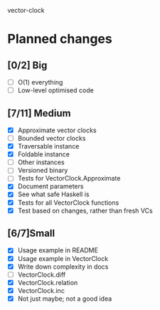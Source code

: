 vector-clock

* Planned changes
** [0/2] Big
   - [ ] O(1) everything
   - [ ] Low-level optimised code
** [7/11] Medium
   - [X] Approximate vector clocks
   - [ ] Bounded vector clocks
   - [X] Traversable instance
   - [X] Foldable instance
   - [ ] Other instances
   - [ ] Versioned binary
   - [ ] Tests for VectorClock.Approximate
   - [X] Document parameters
   - [X] See what safe Haskell is
   - [X] Tests for all VectorClock functions
   - [X] Test based on changes, rather than fresh VCs
** [6/7]Small
   - [X] Usage example in README
   - [X] Usage example in VectorClock
   - [X] Write down complexity in docs
   - [ ] VectorClock.diff
   - [X] VectorClock.relation
   - [X] VectorClock.inc
   - [X] Not just maybe; not a good idea
